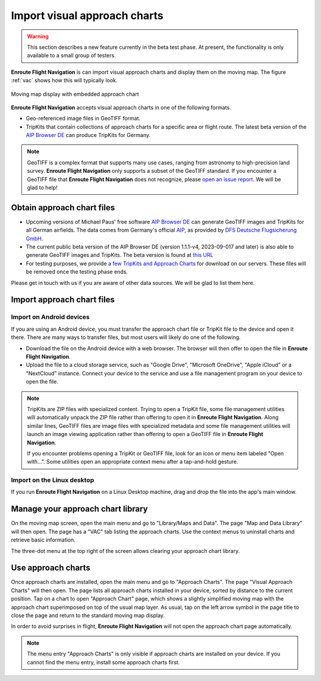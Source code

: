 Import visual approach charts
=============================


.. warning:: This section describes a new feature currently in the beta 
  test phase. At present, the functionality is only available to a small group
  of testers.


**Enroute Flight Navigation** is can import visual approach charts and display
them on the moving map.  The figure :ref:`vac` shows how this will typically
look.

.. _vac:
.. figure:: ./VAC.png
   :scale: 30 %
   :align: center
   :alt: Moving map display with approach chart

   Moving map display with embedded approach chart

**Enroute Flight Navigation** accepts visual approach charts in one of the
following formats.

* Geo-referenced image files in GeoTIFF format.
* TripKits that contain collections of approach charts for a specific area or
  flight route. The latest beta version of the `AIP Browser DE
  <https://mpmediasoft.de/products/AIPBrowserDE/help/AIPBrowserDE.html>`_ can
  produce TripKits for Germany.

.. note:: GeoTIFF is a complex format that supports many use cases, ranging 
  from astronomy to high-precision land survey. **Enroute Flight Navigation**
  only supports a subset of the GeoTIFF standard. If you encounter a GeoTIFF 
  file that **Enroute Flight Navigation** does not recognize, please 
  `open an issue report 
  <https://github.com/Akaflieg-Freiburg/enroute/issues/new/choose>`_.
  We will be glad to help!


Obtain approach chart files
---------------------------

* Upcoming versions of Michael Paus' free software `AIP Browser DE
  <https://mpmediasoft.de/products/AIPBrowserDE/help/AIPBrowserDE.html>`_ can
  generate GeoTIFF images and TripKits for all German airfields. The data comes
  from Germany's official `AIP <https://aip.dfs.de/basicAIP>`_, as provided by
  `DFS Deutsche Flugsicherung GmbH <https://www.dfs.de/homepage>`_.

* The current public beta version of the AIP Browser DE (version 1.1.1-v4,
  2023-09-017 and later) is also able to generate GeoTIFF images and TripKits.
  The beta version is found at `this URL
  <https://mpmediasoft.de/products/AIPBrowserDE/preview/help/AIPBrowserDE.html>`__

* For testing purposes, we provide `a few TripKits and Approach Charts
  <https://v2202001110709105590.ultrasrv.de/nextcloud/index.php/s/jFqd9ykgLgmDpSf>`_
  for download on our servers. These files will be removed once the testing
  phase ends.

Please get in touch with us if you are aware of other data sources. We will be
glad to list them here.


Import approach chart files
---------------------------
 
Import on Android devices
^^^^^^^^^^^^^^^^^^^^^^^^^

If you are using an Android device, you must transfer the approach chart file or
TripKit file to the device and open it there. There are many ways to transfer
files, but most users will likely do one of the following.

- Download the file on the Android device with a web browser. The browser will
  then offer to open the file in **Enroute Flight Navigation**.

- Upload the file to a cloud storage service, such as "Google Drive", "Microsoft
  OneDrive", "Apple iCloud" or a "NextCloud" instance. Connect your device to
  the service and use a file management program on your device to open the file.

.. note:: TripKits are ZIP files with specialized content. Trying to open a 
  TripKit file, some file management utilities will automatically unpack the ZIP 
  file rather than offering to open it in **Enroute Flight Navigation**.  Along 
  similar lines, GeoTIFF files are image files with specialized metadata and some
  file management utilities will launch an image viewing application rather than
  offering to open a GeoTIFF file in **Enroute Flight Navigation**.
  
  If you encounter problems opening a TripKit or GeoTIFF file, look for an icon
  or menu item labeled "Open with…".  Some utilities open an appropriate context 
  menu after a tap-and-hold gesture.

Import on the Linux desktop
^^^^^^^^^^^^^^^^^^^^^^^^^^^

If you run **Enroute Flight Navigation** on a Linux Desktop machine, drag and
drop the file into the app's main window.


Manage your approach chart library
----------------------------------

On the moving map screen, open the main menu and go to "Library/Maps and Data".
The page "Map and Data Library" will then open. The page has a "VAC" tab listing
the approach charts. Use the context menus to uninstall charts and retrieve
basic information.

The three-dot menu at the top right of the screen allows clearing your approach
chart library.


Use approach charts
-------------------

Once approach charts are installed, open the main menu and go to "Approach
Charts". The page "Visual Approach Charts" will then open. The page lists all
approach charts installed in your device, sorted by distance to the current
position. Tap on a chart to open "Approach Chart" page, which shows a slightly
simplified moving map with the approach chart superimposed on top of the usual
map layer. As usual, tap on the left arrow symbol in the page title to close the
page and return to the standard moving map display.

In order to avoid surprises in flight, **Enroute Flight Navigation** will not
open the approach chart page automatically.

.. note:: The menu entry "Approach Charts" is only visible if approach
  charts are installed on your device. If you cannot find the menu entry, 
  install some approach charts first.

